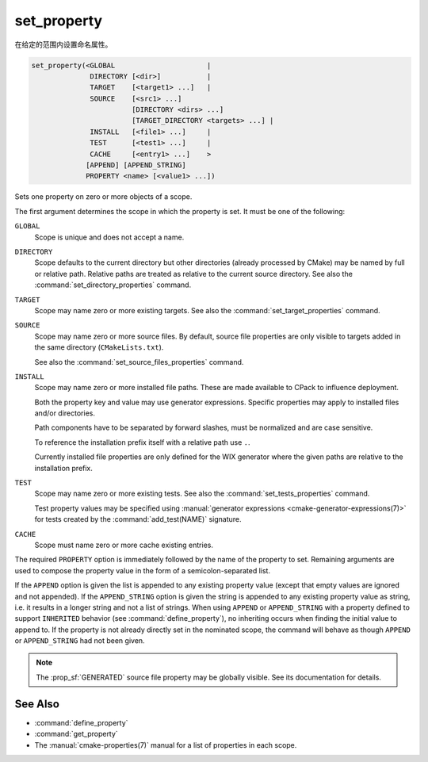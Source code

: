 set_property
------------

在给定的范围内设置命名属性。

.. code-block:: cmake

  set_property(<GLOBAL                      |
                DIRECTORY [<dir>]           |
                TARGET    [<target1> ...]   |
                SOURCE    [<src1> ...]
                          [DIRECTORY <dirs> ...]
                          [TARGET_DIRECTORY <targets> ...] |
                INSTALL   [<file1> ...]     |
                TEST      [<test1> ...]     |
                CACHE     [<entry1> ...]    >
               [APPEND] [APPEND_STRING]
               PROPERTY <name> [<value1> ...])

Sets one property on zero or more objects of a scope.

The first argument determines the scope in which the property is set.
It must be one of the following:

``GLOBAL``
  Scope is unique and does not accept a name.

``DIRECTORY``
  Scope defaults to the current directory but other directories
  (already processed by CMake) may be named by full or relative path.
  Relative paths are treated as relative to the current source directory.
  See also the :command:`set_directory_properties` command.

  .. versionadded:: 3.19
    ``<dir>`` may reference a binary directory.

``TARGET``
  Scope may name zero or more existing targets.
  See also the :command:`set_target_properties` command.

``SOURCE``
  Scope may name zero or more source files.  By default, source file properties
  are only visible to targets added in the same directory (``CMakeLists.txt``).

  .. versionadded:: 3.18
    Visibility can be set in other directory scopes using one or both of the
    following sub-options:

    ``DIRECTORY <dirs>...``
      The source file property will be set in each of the ``<dirs>``
      directories' scopes.  CMake must already know about
      each of these directories, either by having added them through a call to
      :command:`add_subdirectory` or it being the top level source directory.
      Relative paths are treated as relative to the current source directory.

      .. versionadded:: 3.19
        ``<dirs>`` may reference a binary directory.

    ``TARGET_DIRECTORY <targets>...``
      The source file property will be set in each of the directory scopes
      where any of the specified ``<targets>`` were created (the ``<targets>``
      must therefore already exist).

  See also the :command:`set_source_files_properties` command.

``INSTALL``
  .. versionadded:: 3.1

  Scope may name zero or more installed file paths.
  These are made available to CPack to influence deployment.

  Both the property key and value may use generator expressions.
  Specific properties may apply to installed files and/or directories.

  Path components have to be separated by forward slashes,
  must be normalized and are case sensitive.

  To reference the installation prefix itself with a relative path use ``.``.

  Currently installed file properties are only defined for
  the WIX generator where the given paths are relative
  to the installation prefix.

``TEST``
  Scope may name zero or more existing tests.
  See also the :command:`set_tests_properties` command.

  Test property values may be specified using
  :manual:`generator expressions <cmake-generator-expressions(7)>`
  for tests created by the :command:`add_test(NAME)` signature.

``CACHE``
  Scope must name zero or more cache existing entries.

The required ``PROPERTY`` option is immediately followed by the name of
the property to set.  Remaining arguments are used to compose the
property value in the form of a semicolon-separated list.

If the ``APPEND`` option is given the list is appended to any existing
property value (except that empty values are ignored and not appended).
If the ``APPEND_STRING`` option is given the string is
appended to any existing property value as string, i.e. it results in a
longer string and not a list of strings.  When using ``APPEND`` or
``APPEND_STRING`` with a property defined to support ``INHERITED``
behavior (see :command:`define_property`), no inheriting occurs when
finding the initial value to append to.  If the property is not already
directly set in the nominated scope, the command will behave as though
``APPEND`` or ``APPEND_STRING`` had not been given.

.. note::

  The :prop_sf:`GENERATED` source file property may be globally visible.
  See its documentation for details.

See Also
^^^^^^^^

* :command:`define_property`
* :command:`get_property`
* The :manual:`cmake-properties(7)` manual for a list of properties
  in each scope.
